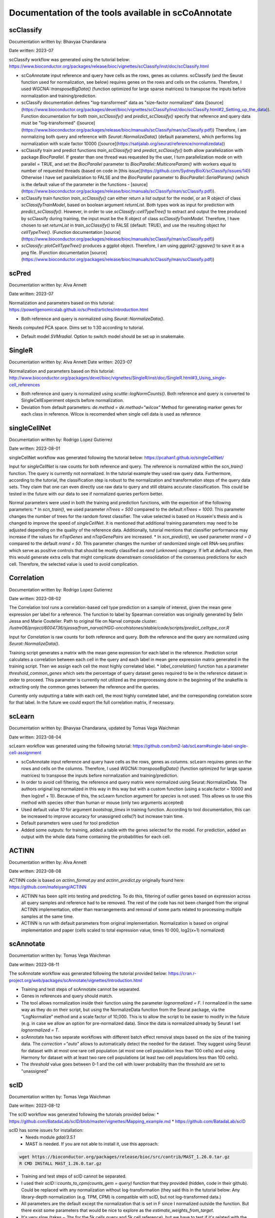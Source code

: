 Documentation of the tools available in scCoAnnotate
====================================================

.. _tools:

scClassify
------------

Documentation written by: Bhavyaa Chandarana

Date written: 2023-07

scClassify workflow was generated using the tutorial below:
https://www.bioconductor.org/packages/release/bioc/vignettes/scClassify/inst/doc/scClassify.html

* scCoAnnotate input reference and query have cells as the rows, genes as columns. scClassify (and the Seurat function used for normalization, see below) requires genes on the rows and cells on the columns. Therefore, I used `WGCNA::transposeBigData()` (function optimized for large sparse matrices) to transpose the inputs before normalization and training/prediction.

* scClassify documentation defines "log-transformed" data as "size-factor normalized" data ([source](https://www.bioconductor.org/packages/devel/bioc/vignettes/scClassify/inst/doc/scClassify.html#2_Setting_up_the_data)). Function documentation for both `train_scClassify()` and `predict_scClassify()` specify that reference and query data must be "log-transformed" ([source](https://www.bioconductor.org/packages/release/bioc/manuals/scClassify/man/scClassify.pdf)) Therefore, I am normalizing both query and reference with `Seurat::NormalizeData()` (default parameters), which performs log normalization with scale factor 10000 ([source](https://satijalab.org/seurat/reference/normalizedata))

* scClassify train and predict functions `train_scClassify()` and `predict_scClassify()` both allow parallelization with package `BiocParallel`. If greater than one thread was requested by the user, I turn parallelization mode on with parallel = TRUE, and set the `BiocParallel` parameter to `BiocParallel::MulticoreParam()` with workers equal to number of requested threads (based on code in [this issue](https://github.com/SydneyBioX/scClassify/issues/14)) Otherwise I have set parallelization to FALSE and the `BiocParallel` parameter to `BiocParallel::SerialParam()` (which is the default value of the parameter in the functions - [source](https://www.bioconductor.org/packages/release/bioc/manuals/scClassify/man/scClassify.pdf)).

* scClassify train function `train_scClassify()` can either return a list output for the model, or an R object of class `scClassifyTrainModel`, based on boolean argument `returnList`. Both types work as input for prediction with `predict_scClassify()`. However, in order to use `scClassify::cellTypeTree()` to extract and output the tree produced by scClassify during training, the input must be the R object of class `scClassifyTrainModel`. Therefore, I have chosen to set `returnList` in `train_scClassify()` to FALSE (default: TRUE), and use the resulting object for `cellTypeTree()`. (Function documentation [source](https://www.bioconductor.org/packages/release/bioc/manuals/scClassify/man/scClassify.pdf))

* `scClassify::plotCellTypeTree()` produces a ggplot object. Therefore, I am using `ggplot2::ggsave()` to save it as a png file. (Function documentation [source](https://www.bioconductor.org/packages/release/bioc/manuals/scClassify/man/scClassify.pdf))


scPred
------------

Documentation written by: Alva Annett    

Date written: 2023-07   

Normalization and parameters based on this tutorial:   
https://powellgenomicslab.github.io/scPred/articles/introduction.html

* Both reference and query is normalized using `Seurat::NormalizeData()`.     
Needs computed PCA space. Dims set to 1:30 according to tutorial.

* Default model `SVMradial`. Option to switch model should be set up in snakemake.  

SingleR
------------

Documentation written by: Alva Annett    
Date written: 2023-07  

Normalization and parameters based on this tutorial:
http://www.bioconductor.org/packages/devel/bioc/vignettes/SingleR/inst/doc/SingleR.html#3_Using_single-cell_references

* Both reference and query is normalized using `scuttle::logNormCounts()`. Both reference and query is converted to SingleCellExperiment objects before normalization.   

* Deviation from default parameters: `de.method = de.method="wilcox"` Method for generating marker genes for each class in reference. Wilcox is recomended when single cell data is used as reference

singleCellNet
------------

Documentation written by: Rodrigo Lopez Gutierrez

Date written: 2023-08-01

singleCellNet workflow was generated following the tutorial below:
https://pcahan1.github.io/singleCellNet/

Input for `singleCellNet` is raw counts for both reference and query. The reference is normalized within the `scn_train()` function. The query is currently not normalized. In the tutorial example they used raw query data. Furthermore, according to the tutorial, the classification step is robust to the normalization and transformation steps of the query data sets. They claim that one can even directly use raw data to query and still obtains accurate classification. This could be tested in the future with our data to see if normalized queries perform better.

Normal parameters were used in both the training and prediction functions, with the expection of the following parameters:
* In `scn_train()`, we used parameter `nTrees = 500` compared to the default `nTrees = 1000`. This parameter changes the number of trees for the random forest classifier. The value selected is based on Hussein's thesis and is changed to improve the speed of `singleCellNet`. It is mentioned that additional training parameters may need to be adjusted depending on the quality of the reference data. Additionally, tutorial mentions that classifier performance may increase if the values for `nTopGenes` and `nTopGenePairs` are increased.
* In `scn_predict()`, we used parameter `nrand = 0` compared to the default `nrand = 50`. This parameter changes the number of randomized single cell RNA-seq profiles which serve as positive controls that should be mostly classified as `rand` (unknown) category. If left at default value, then this would generate extra cells that might complicate downstream consolidation of the consensus predictions for each cell. Therefore, the selected value is used to avoid complication. 

Correlation
------------

Documentation written by: Rodrigo Lopez Gutierrez   

Date written: 2023-08-02   

The Correlation tool runs a correlation-based cell type prediction on a sample of interest, given the mean gene expression per label for a reference.
The function to label by Spearman correlation was originally generated by Selin Jessa and Marie Coutelier.
Path to original file on Narval compute cluster: `/lustre06/project/6004736/sjessa/from_narval/HGG-oncohistones/stable/code/scripts/predict_celltype_cor.R`

Input for `Correlation` is raw counts for both reference and query. Both the reference and the query are normalized using `Seurat::NormalizeData()`.

Training script generates a matrix with the mean gene expression for each label in the reference.
Prediction script calculates a correlation between each cell in the query and each label in mean gene expression matrix generated in the training script. Then we assign each cell the most highly correlated label. 
* `label_correlation()` function has a parameter `threshold_common_genes` which sets the percentage of query dataset genes required to be in the reference dataset in order to proceed. This parameter is currently not utilized as the preprocessing done in the beginning of the snakefile is extracting only the common genes between the reference and the queries.

Currently only outputting a table with each cell, the most highly correlated label, and the corresponding correlation score for that label. In the future we could export the full correlation matrix, if necessary.

scLearn
------------

Documentation written by: Bhavyaa Chandarana, updated by Tomas Vega Waichman

Date written: 2023-08-04 

scLearn workflow was generated using the following tutorial: https://github.com/bm2-lab/scLearn#single-label-single-cell-assignment

* scCoAnnotate input reference and query have cells as the rows, genes as columns. scLearn requires genes on the rows and cells on the columns. Therefore, I used `WGCNA::transposeBigData()` (function optimized for large sparse matrices) to transpose the inputs before normalization and training/prediction.

* In order to avoid cell filtering, the reference and query matrix were normalized using Seurat::NormalizeData. The authors original log normalized in this way in this way but with a custom function (using a scale.factor = 10000 and then log(ref + 1)). Because of this, the scLearn function argument for `species` is not used. This allows us to use this method with species other than human or mouse (only two arguments accepted)

* Used default value `10` for argument `bootstrap_times` in training function. According to tool documentation, this can be increased to improve accuracy for unassigned cells(?) but increase train time.

* Default parameters were used for tool prediction 

* Added some outputs: for training, added a table with the genes selected for the model. For prediction, added an output with the whole data frame containing the probabilities for each cell.


ACTINN
------------

Documentation written by: Alva Annett    

Date written: 2023-08-08    

ACTINN code is based on `actinn_format.py` and `actinn_predict.py` originally found here: https://github.com/mafeiyang/ACTINN

* ACTINN has been split into testing and predicting. To do this, filtering of outlier genes based on expression across all query samples and reference had to be removed. The rest of the code has not been changed from the original ACTINN implementation, other than rearrangements and removal of some parts related to processing multiple samples at the same time.

* ACTINN is run with default parameters from original implementation. Normalization is based on original implementation and paper (cells scaled to total expression value, times 10 000, log2(x+1) normalized)

scAnnotate
------------

Documentation written by: Tomas Vega Waichman    

Date written: 2023-08-11   

The scAnnotate workflow was generated following the tutorial provided below:
https://cran.r-project.org/web/packages/scAnnotate/vignettes/Introduction.html

* Training and test steps of scAnnotate cannot be separated.
* Genes in references and query should match.
* The tool allows normalization inside their function using the parameter `lognormalized = F`. I normalized in the same way as they do on their script, but using the NormalizeData function from the Seurat package, via the “LogNormalize” method and a scale factor of 10,000. This is to allow the script to be easier to modify in the future (e.g. in case we allow an option for pre-normalized data). Since the data is normalized already by Seurat I set `lognormalized = T`.
* scAnnotate has two separate workflows with different batch effect removal steps based on the size of the training data.  The `correction ="auto"` allows to automatically detect the needed for the dataset. They suggest using Seurat for dataset with at most one rare cell population (at most one cell population less than 100 cells) and using Harmony for dataset with at least two rare cell populations (at least two cell populations less than 100 cells).
* The `threshold` value goes between 0-1 and the cell with lower probability than the threshold are set to "unassigned"

scID
------------

Documentation written by: Tomas Vega Waichman    

Date written: 2023-08-12    

The scID workflow was generated following the tutorials provided below:
* https://github.com/BatadaLab/scID/blob/master/vignettes/Mapping_example.md
* https://github.com/BatadaLab/scID

scID has some issues for installation: 
 * Needs module `gdal/3.5.1` 
 * MAST is needed. If you are not able to install it, use this approach:

.. code-block:: bash

  wget https://bioconductor.org/packages/release/bioc/src/contrib/MAST_1.26.0.tar.gz
  R CMD INSTALL MAST_1.26.0.tar.gz


* Training and test steps of scID cannot be separated.
* I used their `scID:::counts_to_cpm(counts_gem = query)` function that they provided (hidden, code in their github). Could be replaced with any normalization without log-transformation (they said this in the tutorial below: Any library-depth normalization (e.g. TPM, CPM) is compatible with scID, but not log-transformed data.)
* All parameters are the default except the normalization that is set in F since I normalized outside the function. But there exist some parameters that would be nice to explore as the `estimate_weights_from_target`.
* It's very slow (takes ~ 2hs for the 5k cells query and 5k cell reference), but we have to test if it's related with the number of labels (number of comparison) or the size of the dataset.

scNym
------------

Documentation written by: Tomas Vega Waichman    

Date written: 2023-08-14 

The scNym workflow was generated following the tutorial provided below:
https://github.com/calico/scnym/tree/master
  
scNym takes advantage of the query to train the model, so the training and test steps should not be separated.

* Query and training are concatenated into the same object. Any cell with the annotation "Unlabeled" will be treated as part of the target dataset and used for semi-supervised and adversarial training. It uses part of the query dataset to train the model.
* Data inputs for scNym should be log(CPM + 1) normalized counts, where CPM is Counts Per Million and log is the natural logarithm.
* They added the step of filtering genes that are not expressed, so I added it, but I ignored the step of filtering cells.
* This tool uses a threshold to assign labels to cells, and cells not passing this threshold have value “Unknown”.
* It needs more research in multi-domain.
* Additional output: `whole_df_output.csv` has the entire dataframe output with the score for the query test (mark as label == “Unlabeled”).
* I used the configuration as `new_identity_discovery` since: "This configuration is useful for experiments where new cell type discoveries may occur. It uses pseudolabel thresholding to avoid the assumption above. If new cell types are present in the target data, they correctly receive low
confidence scores."

CellTypist
------------

Documentation written by: Tomas Vega Waichman    

Date written: 2023-08-16

The CellTypist workflow was generated following the tutorials provided below:

Training:
* https://celltypist.readthedocs.io/en/latest/celltypist.train.html
* https://github.com/Teichlab/celltypist#supplemental-guidance-generate-a-custom-model

Predicting:
* https://celltypist.readthedocs.io/en/latest/notebook/celltypist_tutorial_ml.html

CellTypist allows separation between training and reference, and allows parallelization.
They provide their own pre-trained models.
CellTypist requires a logarithmised and normalised expression matrix stored in the `AnnData` (log1p normalised expression to 10,000 counts per cell) [link](https://github.com/Teichlab/celltypist#supplemental-guidance-generate-a-custom-model)

Training:
* I use `check_expression = True` to check that the expression is okay.
* `celltypist.train` has the option `(feature_selection = True)` in order to do a feature_selection, but it is not implemented.
* The output is the model and and from the model we get the top markers for each cell type using the function `model.extract_top_markers()`. A table with the top 10 genes per cell-type is returned too (top10_model_markers_per_celltype.csv).

Predicting:
* From tutorial: "By default, CellTypist will only do the prediction jobs to infer the identities of input cells, which renders the prediction of each cell independent. To combine the cell type predictions with the cell-cell transcriptomic relationships, CellTypist offers a majority voting approach based on the idea that similar cell subtypes are more likely to form a (sub)cluster regardless of their individual prediction outcomes. To turn on the majority voting classifier in addition to the CellTypist predictions, pass in `majority_voting = True`. If `majority_voting = True` all the predict column will be the majority_voting results otherwise it use the predicted_labels where each query cell gets its inferred label by choosing the most probable cell type among all possible cell types in the given model." [link](https://celltypist.readthedocs.io/en/latest/notebook/celltypist_tutorial_ml.html)
* `majority_voting parameter` should be specified in the configfile.
* I use the multilabel prediction, since we want to know if a cell cannot be classified very clearly… Description: "For the built-in models, we have collected a large number of cell types; yet, the presence of unexpected (e.g., low-quality or novel cell types) and ambiguous cell states (e.g., doublets) in the query data is beyond the prediction that CellTypist can achieve with a 'find-a-best-match' mode. To overcome this, CellTypist provides the option of multi-label cell type classification, which assigns 0 (i.e., unassigned), 1, or >=2 cell type labels to each query cell. It allows the use of a `threshold` to label cells that are below that probability as "Unnasigned". It allows to have intermediate labels as combination in the format of `celltype1|celltype2`."
  
* Output: 4 `.csv`, the prediction for each cell (depending if we choose majority_voting or not will be the majority_voting or not), 
  * `decision_matrix.csv`: Decision matrix with the decision score of each cell     belonging to a given cell type.
  * `probability_matrix.csv`: Probability matrix representing the probability each cell belongs to a given cell type (transformed from decision matrix by the sigmoid function).
  * `predicted_labels.csv`: The prediction for each cell, if majority_voting was true it has the information of the majority_voting labels AND the predicted_labels.
  * Generates some embedding plots.
  * An `.h5ad` object that has all the previous information (with the embeddings too) in a `.h5ad` object.

Seurat
------------

Documentation written by: Tomas Vega Waichman    

Date written: 2024-05-23

The Seurat workflow was generated following the tutorial provided below:
https://satijalab.org/seurat/articles/integration_mapping#cell-type-classification-using-an-integrated-reference

This methods is a integration method. So it integrate the reference with the query and use a kNN approach to transfer the labels from the nearest neighborg from the ref to the query. 
* Input for `Seurat` is raw counts for both reference and query. Both the reference and the query are normalized using `Seurat::NormalizeData()`.
* Training and prediction were separated. The training part is actually a preprocessing of the reference, were is normalized and PCA are calculated. The PC are uses to calculate the distances between ref and query cells.
* The number of PC computed could be specified by the user (`nPC_computed`, default 50).
* The number of PC used to the kNN could be specified by the user (`nPC_used`, default 30).
* Then in the prediction script the query is processed and the labels transfered.

